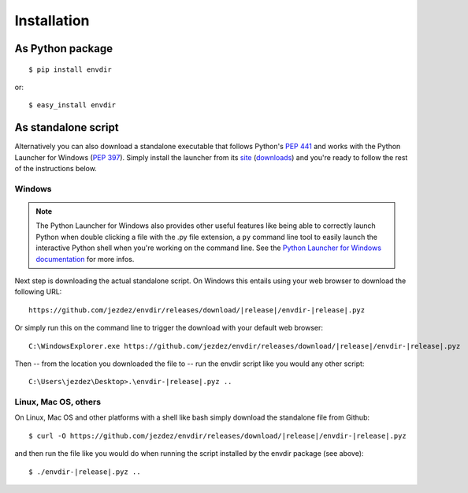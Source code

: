 Installation
============

As Python package
-----------------

.. highlight:: console

::

    $ pip install envdir

or:

::

    $ easy_install envdir

As standalone script
--------------------

Alternatively you can also download a standalone executable that follows
Python's `PEP 441`_ and works with the Python Launcher for Windows (`PEP 397`_).
Simply install the launcher from its site_ (downloads_) and you're ready to
follow the rest of the instructions below.

Windows
^^^^^^^

.. note::

    The Python Launcher for Windows also provides other useful features like
    being able to correctly launch Python when double clicking a file with
    the .py file extension, a ``py`` command line tool to easily launch the
    interactive Python shell when you're working on the command line. See
    the `Python Launcher for Windows documentation`_ for more infos.

Next step is downloading the actual standalone script. On Windows this entails
using your web browser to download the following URL:

.. parsed-literal::

    \https://github.com/jezdez/envdir/releases/download/|release|/envdir-|release|.pyz

Or simply run this on the command line to trigger the download with your
default web browser:

.. parsed-literal::

    C:\\Windows\Explorer.exe \https://github.com/jezdez/envdir/releases/download/|release|/envdir-|release|.pyz

Then -- from the location you downloaded the file to -- run the envdir script
like you would any other script:

.. parsed-literal::

    C:\\Users\\jezdez\\Desktop>.\\envdir-|release|.pyz ..

Linux, Mac OS, others
^^^^^^^^^^^^^^^^^^^^^

On Linux, Mac OS and other platforms with a shell like bash simply download
the standalone file from Github:

.. parsed-literal::

    $ curl -O \https://github.com/jezdez/envdir/releases/download/|release|/envdir-|release|.pyz

and then run the file like you would do when running the script installed by
the envdir package (see above):

.. parsed-literal::

    $ ./envdir-|release|.pyz ..

.. _`PEP 441`: http://www.python.org/dev/peps/pep-0441/
.. _`PEP 397`: http://www.python.org/dev/peps/pep-0397/
.. _site: https://bitbucket.org/pypa/pylauncher/
.. _downloads: https://bitbucket.org/pypa/pylauncher/downloads
.. _`Python Launcher for Windows documentation`: https://bitbucket.org/pypa/pylauncher/src/tip/Doc/launcher.rst
